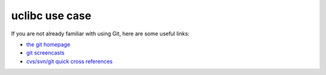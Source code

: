 ﻿
.. index::
   pair: Git ; uClibc


.. _uclibc_use_case:

======================
uclibc use case
======================


.. seealso::

   - http://www.uclibc.org/developing.html
   - http://docs.blackfin.uclinux.org/doku.php?id=version_control_systems#quick_references
   - http://gitcasts.com/


If you are not already familiar with using Git, here are some useful links:

- `the git homepage`_
- `git screencasts`_
- `cvs/svn/git quick cross references`_


.. _`the git homepage`: http://git-scm.com/
.. _`git screencasts`: http://gitcasts.com/
.. _`cvs/svn/git quick cross references`: http://docs.blackfin.uclinux.org/doku.php?id=version_control_systems#quick_references
